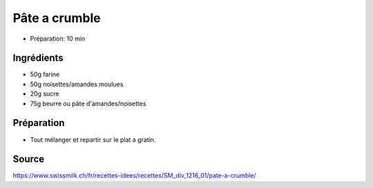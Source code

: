 .. index:: Pâte a crumble
.. _cuisine_pate_a_crumble:

Pâte a crumble
##############

* Préparation: 10 min


Ingrédients
===========

* 50g farine
* 50g noisettes/amandes moulues
* 20g sucre
* 75g beurre ou pâte d'amandes/noisettes


Préparation
===========

* Tout mélanger et repartir sur le plat a gratin.


Source
======

https://www.swissmilk.ch/fr/recettes-idees/recettes/SM_div_1216_01/pate-a-crumble/
